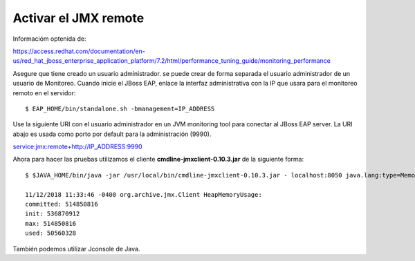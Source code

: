 Activar el JMX remote
======================

Informacióm optenida de:

https://access.redhat.com/documentation/en-us/red_hat_jboss_enterprise_application_platform/7.2/html/performance_tuning_guide/monitoring_performance

Asegure que tiene creado un usuario administrador. se puede crear de forma separada el usuario administrador de un usuario de Monitoreo.
Cuando inicie el JBoss EAP, enlace la interfaz administrativa con la IP que usara para el monitoreo remoto en el servidor::

	$ EAP_HOME/bin/standalone.sh -bmanagement=IP_ADDRESS

Use la siguiente URI con el usuario administrador en un JVM monitoring tool para conectar al JBoss EAP server. La URI abajo es usada como porto por default para la administración (9990).

service:jmx:remote+http://IP_ADDRESS:9990


Ahora para hacer las pruebas utilizamos el cliente **cmdline-jmxclient-0.10.3.jar** de la siguiente forma::

	$ $JAVA_HOME/bin/java -jar /usr/local/bin/cmdline-jmxclient-0.10.3.jar - localhost:8050 java.lang:type=Memory HeapMemoryUsage

	11/12/2018 11:33:46 -0400 org.archive.jmx.Client HeapMemoryUsage: 
	committed: 514850816
	init: 536870912
	max: 514850816
	used: 50560328

También podemos utilizar Jconsole de Java.

